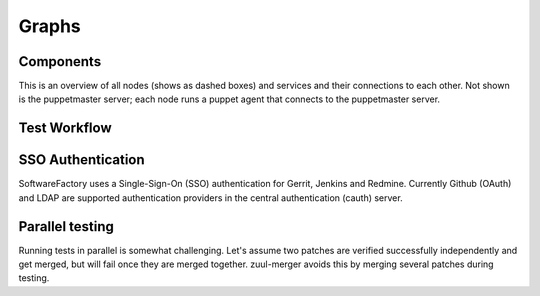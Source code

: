Graphs
======

Components
----------
This is an overview of all nodes (shows as dashed boxes) and services and their
connections to each other. Not shown is the puppetmaster server; each node runs
a puppet agent that connects to the puppetmaster server.

.. graphviz:: components.dot

Test Workflow
--------------
.. graphviz:: test_workflow.dot

SSO Authentication
-------------------
SoftwareFactory uses a Single-Sign-On (SSO) authentication for Gerrit, Jenkins and Redmine.
Currently Github (OAuth) and LDAP are supported authentication providers in the central authentication (cauth)
server. 

.. graphviz:: authentication.dot

Parallel testing
----------------
Running tests in parallel is somewhat challenging. Let's assume two patches are
verified successfully independently and get merged, but will fail once they are
merged together.
zuul-merger avoids this by merging several patches during testing.

.. graphviz:: zuul.dot
